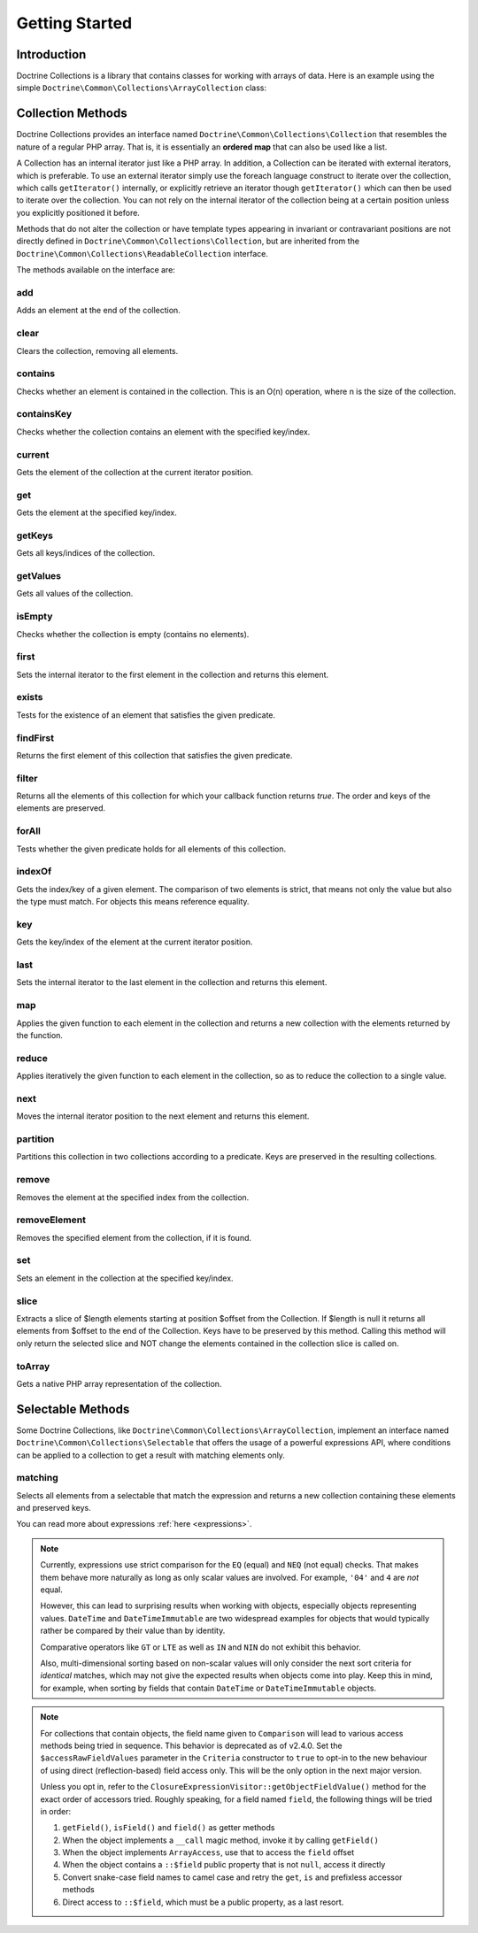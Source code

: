 Getting Started
===============

Introduction
------------

Doctrine Collections is a library that contains classes for working with
arrays of data. Here is an example using the simple
``Doctrine\Common\Collections\ArrayCollection`` class:

.. code-block:: php
    <?php

    use Doctrine\Common\Collections\ArrayCollection;

    $collection = new ArrayCollection([1, 2, 3]);

    $filteredCollection = $collection->filter(static fn ($element): bool => $element > 1); // [2, 3]

Collection Methods
------------------

Doctrine Collections provides an interface named ``Doctrine\Common\Collections\Collection``
that resembles the nature of a regular PHP array. That is,
it is essentially an **ordered map** that can also be used
like a list.

A Collection has an internal iterator just like a PHP array. In addition,
a Collection can be iterated with external iterators, which is preferable.
To use an external iterator simply use the foreach language construct to
iterate over the collection, which calls ``getIterator()`` internally, or
explicitly retrieve an iterator though ``getIterator()`` which can then be
used to iterate over the collection. You can not rely on the internal iterator
of the collection being at a certain position unless you explicitly positioned it before.

Methods that do not alter the collection or have template types
appearing in invariant or contravariant positions are not directly
defined in ``Doctrine\Common\Collections\Collection``, but are inherited
from the ``Doctrine\Common\Collections\ReadableCollection`` interface.

The methods available on the interface are:

add
^^^

Adds an element at the end of the collection.

.. code-block:: php
    $collection->add('test');

clear
^^^^^

Clears the collection, removing all elements.

.. code-block:: php
    $collection->clear();

contains
^^^^^^^^

Checks whether an element is contained in the collection. This is an O(n) operation, where n is the size of the collection.

.. code-block:: php
    $collection = new Collection(['test']);

    $contains = $collection->contains('test'); // true

containsKey
^^^^^^^^^^^

Checks whether the collection contains an element with the specified key/index.

.. code-block:: php
    $collection = new Collection(['test' => true]);

    $contains = $collection->containsKey('test'); // true

current
^^^^^^^

Gets the element of the collection at the current iterator position.

.. code-block:: php
    $collection = new Collection(['first', 'second', 'third']);

    $current = $collection->current(); // first

get
^^^

Gets the element at the specified key/index.

.. code-block:: php
    $collection = new Collection([
        'key' => 'value',
    ]);

    $value = $collection->get('key'); // value

getKeys
^^^^^^^

Gets all keys/indices of the collection.

.. code-block:: php
    $collection = new Collection(['a', 'b', 'c']);

    $keys = $collection->getKeys(); // [0, 1, 2]

getValues
^^^^^^^^^

Gets all values of the collection.

.. code-block:: php
    $collection = new Collection([
        'key1' => 'value1',
        'key2' => 'value2',
        'key3' => 'value3',
    ]);

    $values = $collection->getValues(); // ['value1', 'value2', 'value3']

isEmpty
^^^^^^^

Checks whether the collection is empty (contains no elements).

.. code-block:: php
    $collection = new Collection(['a', 'b', 'c']);

    $isEmpty = $collection->isEmpty(); // false

first
^^^^^

Sets the internal iterator to the first element in the collection and returns this element.

.. code-block:: php
    $collection = new Collection(['first', 'second', 'third']);

    $first = $collection->first(); // first

exists
^^^^^^

Tests for the existence of an element that satisfies the given predicate.

.. code-block:: php
    $collection = new Collection(['first', 'second', 'third']);

    $exists = $collection->exists(static fn ($key, $value): bool => $value === 'first'); // true

findFirst
^^^^^^^^^

Returns the first element of this collection that satisfies the given predicate.

.. code-block:: php
    $collection = new Collection([1, 2, 3, 2, 1]);

    $one = $collection->findFirst(static fn (int $key, int $value): bool => $value > 2 && $key > 1); // 3

filter
^^^^^^

Returns all the elements of this collection for which your callback function returns `true`.
The order and keys of the elements are preserved.

.. code-block:: php
    $collection = new ArrayCollection([1, 2, 3]);

    $filteredCollection = $collection->filter(static fn ($element): bool => $element > 1); // [2, 3]

forAll
^^^^^^

Tests whether the given predicate holds for all elements of this collection.

.. code-block:: php
    $collection = new ArrayCollection([1, 2, 3]);

    $forAll = $collection->forAll(static fn ($key, $value): bool => $value > 1); // false

indexOf
^^^^^^^

Gets the index/key of a given element. The comparison of two elements is strict, that means not only the value but also the type must match. For objects this means reference equality.

.. code-block:: php
    $collection = new ArrayCollection([1, 2, 3]);

    $indexOf = $collection->indexOf(3); // 2

key
^^^

Gets the key/index of the element at the current iterator position.

.. code-block:: php
    $collection = new ArrayCollection([1, 2, 3]);

    $collection->next();

    $key = $collection->key(); // 1

last
^^^^

Sets the internal iterator to the last element in the collection and returns this element.

.. code-block:: php
    $collection = new ArrayCollection([1, 2, 3]);

    $last = $collection->last(); // 3

map
^^^

Applies the given function to each element in the collection and returns a new collection with the elements returned by the function.

.. code-block:: php
    $collection = new ArrayCollection([1, 2, 3]);

    $mappedCollection = $collection->map(static fn (int $value): int => $value + 1); // [2, 3, 4]

reduce
^^^^^^

Applies iteratively the given function to each element in the collection, so as to reduce the collection to a single value.

.. code-block:: php
    $collection = new ArrayCollection([1, 2, 3]);

    $reduce = $collection->reduce(static fn (int $accumulator, int $value): int => $accumulator + $value, 0); // 6

next
^^^^

Moves the internal iterator position to the next element and returns this element.

.. code-block:: php
    $collection = new ArrayCollection([1, 2, 3]);

    $next = $collection->next(); // 2

partition
^^^^^^^^^

Partitions this collection in two collections according to a predicate. Keys are preserved in the resulting collections.

.. code-block:: php
    $collection = new ArrayCollection([1, 2, 3]);

    $mappedCollection = $collection->partition(static fn ($key, $value): bool => $value > 1); // [[2, 3], [1]]

remove
^^^^^^

Removes the element at the specified index from the collection.

.. code-block:: php
    $collection = new ArrayCollection([1, 2, 3]);

    $collection->remove(0); // [2, 3]

removeElement
^^^^^^^^^^^^^

Removes the specified element from the collection, if it is found.

.. code-block:: php
    $collection = new ArrayCollection([1, 2, 3]);

    $collection->removeElement(3); // [1, 2]

set
^^^

Sets an element in the collection at the specified key/index.

.. code-block:: php
    $collection = new ArrayCollection();

    $collection->set('name', 'jwage');

slice
^^^^^

Extracts a slice of $length elements starting at position $offset from the Collection. If $length is null it returns all elements from $offset to the end of the Collection. Keys have to be preserved by this method. Calling this method will only return the selected slice and NOT change the elements contained in the collection slice is called on.

.. code-block:: php
    $collection = new ArrayCollection([0, 1, 2, 3, 4, 5]);

    $slice = $collection->slice(1, 2); // [1, 2]

toArray
^^^^^^^

Gets a native PHP array representation of the collection.

.. code-block:: php
    $collection = new ArrayCollection([0, 1, 2, 3, 4, 5]);

    $array = $collection->toArray(); // [0, 1, 2, 3, 4, 5]

Selectable Methods
------------------

Some Doctrine Collections, like ``Doctrine\Common\Collections\ArrayCollection``,
implement an interface named ``Doctrine\Common\Collections\Selectable``
that offers the usage of a powerful expressions API, where conditions
can be applied to a collection to get a result with matching elements
only.

matching
^^^^^^^^

Selects all elements from a selectable that match the expression and
returns a new collection containing these elements and preserved keys.

.. code-block:: php
    use Doctrine\Common\Collections\Criteria;
    use Doctrine\Common\Collections\Expr\Comparison;

    $collection = new ArrayCollection([
        'wage' => [
            'name' => 'jwage',
        ],
        'roman' => [
            'name' => 'romanb',
        ],
    ]);

    $expr = new Comparison('name', '=', 'jwage');

    $criteria = new Criteria();

    $criteria->where($expr);

    $matchingCollection = $collection->matching($criteria); // [ 'wage' => [ 'name' => 'jwage' ]]

You can read more about expressions :ref:`here <expressions>`.

.. note::

    Currently, expressions use strict comparison for the ``EQ`` (equal) and ``NEQ`` (not equal)
    checks. That makes them behave more naturally as long as only scalar values are involved.
    For example, ``'04'`` and ``4`` are *not* equal.

    However, this can lead to surprising results when working with objects, especially objects
    representing values. ``DateTime`` and ``DateTimeImmutable`` are two widespread examples for
    objects that would typically rather be compared by their value than by identity.

    Comparative operators like ``GT`` or ``LTE`` as well as ``IN`` and ``NIN`` do
    not exhibit this behavior.

    Also, multi-dimensional sorting based on non-scalar values will only consider the
    next sort criteria for *identical* matches, which may not give the expected results
    when objects come into play. Keep this in mind, for example, when sorting by fields that
    contain ``DateTime`` or ``DateTimeImmutable`` objects.

.. note::

    For collections that contain objects, the field name given to ``Comparison`` will
    lead to various access methods being tried in sequence. This behavior is deprecated
    as of v2.4.0. Set the ``$accessRawFieldValues`` parameter in the ``Criteria`` constructor
    to ``true`` to opt-in to the new behaviour of using direct (reflection-based) field access only.
    This will be the only option in the next major version.

    Unless you opt in, refer to the ``ClosureExpressionVisitor::getObjectFieldValue()`` method
    for the exact order of accessors tried. Roughly speaking, for a field named ``field``,
    the following things will be tried in order:

    1. ``getField()``, ``isField()`` and ``field()`` as getter methods
    2. When the object implements a ``__call`` magic method, invoke it
       by calling ``getField()``
    3. When the object implements ``ArrayAccess``, use that to access the
       ``field`` offset
    4. When the object contains a ``::$field`` public property that is not
       ``null``, access it directly
    5. Convert snake-case field names to camel case and retry the ``get``, ``is``
       and prefixless accessor methods
    6. Direct access to ``::$field``, which must be a public property, as a
       last resort.
